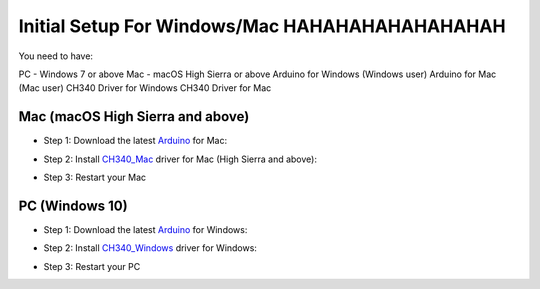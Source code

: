 =============================
Initial Setup For Windows/Mac HAHAHAHAHAHAHAHAH
=============================

You need to have:

PC - Windows 7 or above
Mac - macOS High Sierra or above
Arduino for Windows (Windows user)
Arduino for Mac (Mac user)
CH340 Driver for Windows
CH340 Driver for Mac

Mac (macOS High Sierra and above)
=================================

- Step 1: Download the latest Arduino_ for Mac:

.. _Arduino: https://www.arduino.cc/en/Main/Software

- Step 2: Install CH340_Mac_ driver for Mac (High Sierra and above):

.. _CH340_Mac: https://github.com/MPParsley/ch340g-ch34g-ch34x-mac-os-x-driver

- Step 3: Restart your Mac


PC (Windows 10)
==============

- Step 1: Download the latest Arduino_ for Windows:

.. _Arduino: https://www.arduino.cc/en/Main/Software

- Step 2: Install CH340_Windows_ driver for Windows:

.. _CH340_Windows: https://sparks.gogo.co.nz/assets/_site_/downloads/CH34x_Install_Windows_v3_4.zip

- Step 3: Restart your PC


.. _Raspbian: https://www.raspberrypi.org/downloads/raspbian/
.. _Raspberry Pi Desktop: https://www.raspberrypi.org/downloads/raspberry-pi-desktop/
.. _raspberrypi.org: https://www.raspberrypi.org/downloads/
.. _get-pip: https://pip.pypa.io/en/stable/installing/
